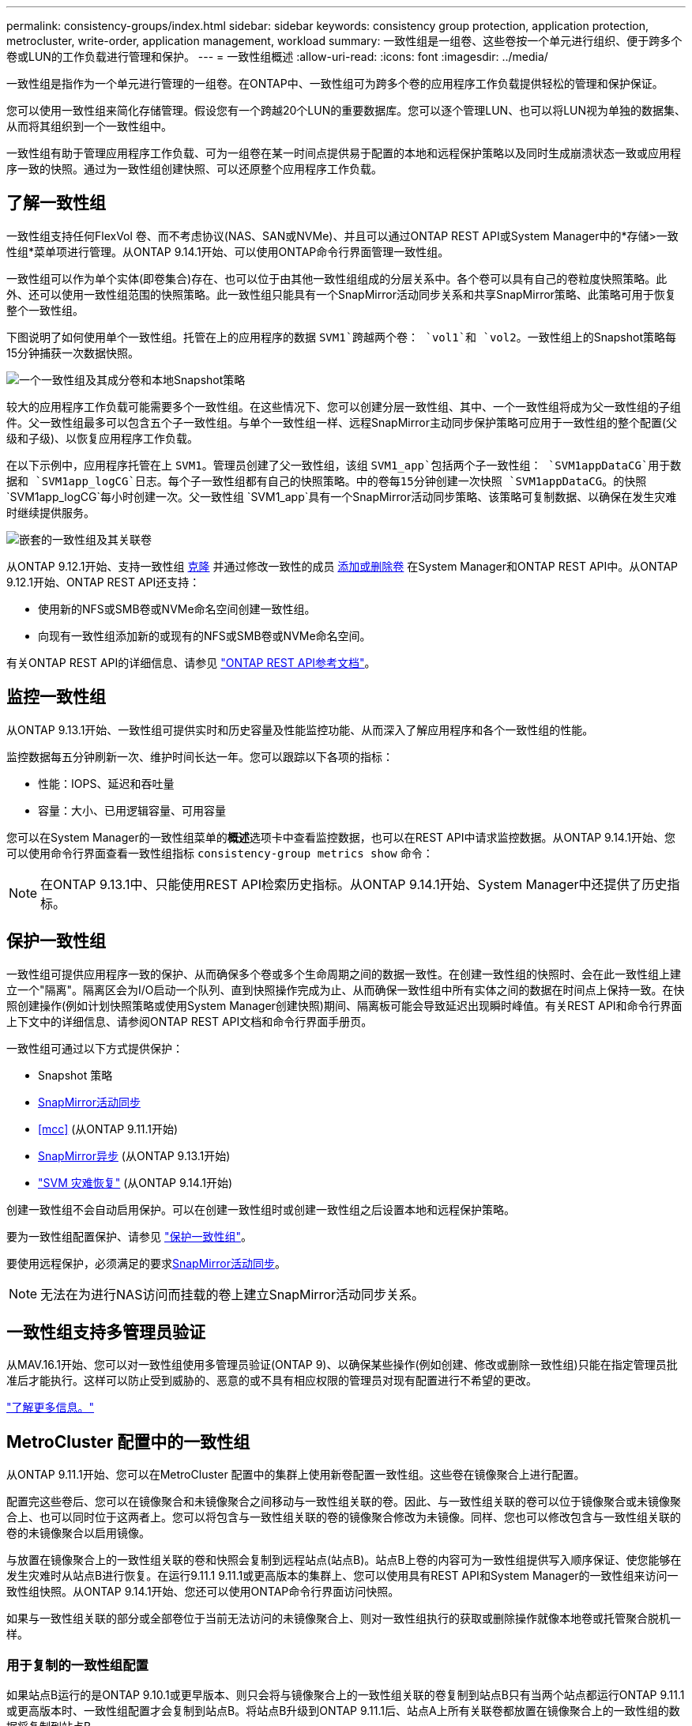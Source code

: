 ---
permalink: consistency-groups/index.html 
sidebar: sidebar 
keywords: consistency group protection, application protection, metrocluster, write-order, application management, workload 
summary: 一致性组是一组卷、这些卷按一个单元进行组织、便于跨多个卷或LUN的工作负载进行管理和保护。 
---
= 一致性组概述
:allow-uri-read: 
:icons: font
:imagesdir: ../media/


[role="lead"]
一致性组是指作为一个单元进行管理的一组卷。在ONTAP中、一致性组可为跨多个卷的应用程序工作负载提供轻松的管理和保护保证。

您可以使用一致性组来简化存储管理。假设您有一个跨越20个LUN的重要数据库。您可以逐个管理LUN、也可以将LUN视为单独的数据集、从而将其组织到一个一致性组中。

一致性组有助于管理应用程序工作负载、可为一组卷在某一时间点提供易于配置的本地和远程保护策略以及同时生成崩溃状态一致或应用程序一致的快照。通过为一致性组创建快照、可以还原整个应用程序工作负载。



== 了解一致性组

一致性组支持任何FlexVol 卷、而不考虑协议(NAS、SAN或NVMe)、并且可以通过ONTAP REST API或System Manager中的*存储>一致性组*菜单项进行管理。从ONTAP 9.14.1开始、可以使用ONTAP命令行界面管理一致性组。

一致性组可以作为单个实体(即卷集合)存在、也可以位于由其他一致性组组成的分层关系中。各个卷可以具有自己的卷粒度快照策略。此外、还可以使用一致性组范围的快照策略。此一致性组只能具有一个SnapMirror活动同步关系和共享SnapMirror策略、此策略可用于恢复整个一致性组。

下图说明了如何使用单个一致性组。托管在上的应用程序的数据 `SVM1`跨越两个卷： `vol1`和 `vol2`。一致性组上的Snapshot策略每15分钟捕获一次数据快照。

image:consistency-group-single-diagram.gif["一个一致性组及其成分卷和本地Snapshot策略"]

较大的应用程序工作负载可能需要多个一致性组。在这些情况下、您可以创建分层一致性组、其中、一个一致性组将成为父一致性组的子组件。父一致性组最多可以包含五个子一致性组。与单个一致性组一样、远程SnapMirror主动同步保护策略可应用于一致性组的整个配置(父级和子级)、以恢复应用程序工作负载。

在以下示例中，应用程序托管在上 `SVM1`。管理员创建了父一致性组，该组 `SVM1_app`包括两个子一致性组： `SVM1appDataCG`用于数据和 `SVM1app_logCG`日志。每个子一致性组都有自己的快照策略。中的卷每15分钟创建一次快照 `SVM1appDataCG`。的快照 `SVM1app_logCG`每小时创建一次。父一致性组 `SVM1_app`具有一个SnapMirror活动同步策略、该策略可复制数据、以确保在发生灾难时继续提供服务。

image:consistency-group-nested-diagram.gif["嵌套的一致性组及其关联卷"]

从ONTAP 9.12.1开始、支持一致性组 xref:clone-task.html[克隆] 并通过修改一致性的成员 xref:modify-task.html[添加或删除卷] 在System Manager和ONTAP REST API中。从ONTAP 9.12.1开始、ONTAP REST API还支持：

* 使用新的NFS或SMB卷或NVMe命名空间创建一致性组。
* 向现有一致性组添加新的或现有的NFS或SMB卷或NVMe命名空间。


有关ONTAP REST API的详细信息、请参见 https://docs.netapp.com/us-en/ontap-automation/reference/api_reference.html#access-a-copy-of-the-ontap-rest-api-reference-documentation["ONTAP REST API参考文档"]。



== 监控一致性组

从ONTAP 9.13.1开始、一致性组可提供实时和历史容量及性能监控功能、从而深入了解应用程序和各个一致性组的性能。

监控数据每五分钟刷新一次、维护时间长达一年。您可以跟踪以下各项的指标：

* 性能：IOPS、延迟和吞吐量
* 容量：大小、已用逻辑容量、可用容量


您可以在System Manager的一致性组菜单的**概述**选项卡中查看监控数据，也可以在REST API中请求监控数据。从ONTAP 9.14.1开始、您可以使用命令行界面查看一致性组指标 `consistency-group metrics show` 命令：


NOTE: 在ONTAP 9.13.1中、只能使用REST API检索历史指标。从ONTAP 9.14.1开始、System Manager中还提供了历史指标。



== 保护一致性组

一致性组可提供应用程序一致的保护、从而确保多个卷或多个生命周期之间的数据一致性。在创建一致性组的快照时、会在此一致性组上建立一个"隔离"。隔离区会为I/O启动一个队列、直到快照操作完成为止、从而确保一致性组中所有实体之间的数据在时间点上保持一致。在快照创建操作(例如计划快照策略或使用System Manager创建快照)期间、隔离板可能会导致延迟出现瞬时峰值。有关REST API和命令行界面上下文中的详细信息、请参阅ONTAP REST API文档和命令行界面手册页。

一致性组可通过以下方式提供保护：

* Snapshot 策略
* xref:../snapmirror-active-sync/index.html[SnapMirror活动同步]
* <<mcc>> (从ONTAP 9.11.1开始)
* xref:../data-protection/snapmirror-disaster-recovery-concept.html[SnapMirror异步] (从ONTAP 9.13.1开始)
* link:../data-protection/snapmirror-svm-replication-concept.html["SVM 灾难恢复"] (从ONTAP 9.14.1开始)


创建一致性组不会自动启用保护。可以在创建一致性组时或创建一致性组之后设置本地和远程保护策略。

要为一致性组配置保护、请参见 link:protect-task.html["保护一致性组"]。

要使用远程保护，必须满足的要求xref:../snapmirror-active-sync/prerequisites-reference.html[SnapMirror活动同步]。


NOTE: 无法在为进行NAS访问而挂载的卷上建立SnapMirror活动同步关系。



== 一致性组支持多管理员验证

从MAV.16.1开始、您可以对一致性组使用多管理员验证(ONTAP 9)、以确保某些操作(例如创建、修改或删除一致性组)只能在指定管理员批准后才能执行。这样可以防止受到威胁的、恶意的或不具有相应权限的管理员对现有配置进行不希望的更改。

link:../multi-admin-verify/index.html["了解更多信息。"]



== MetroCluster 配置中的一致性组

从ONTAP 9.11.1开始、您可以在MetroCluster 配置中的集群上使用新卷配置一致性组。这些卷在镜像聚合上进行配置。

配置完这些卷后、您可以在镜像聚合和未镜像聚合之间移动与一致性组关联的卷。因此、与一致性组关联的卷可以位于镜像聚合或未镜像聚合上、也可以同时位于这两者上。您可以将包含与一致性组关联的卷的镜像聚合修改为未镜像。同样、您也可以修改包含与一致性组关联的卷的未镜像聚合以启用镜像。

与放置在镜像聚合上的一致性组关联的卷和快照会复制到远程站点(站点B)。站点B上卷的内容可为一致性组提供写入顺序保证、使您能够在发生灾难时从站点B进行恢复。在运行9.11.1 9.11.1或更高版本的集群上、您可以使用具有REST API和System Manager的一致性组来访问一致性组快照。从ONTAP 9.14.1开始、您还可以使用ONTAP命令行界面访问快照。

如果与一致性组关联的部分或全部卷位于当前无法访问的未镜像聚合上、则对一致性组执行的获取或删除操作就像本地卷或托管聚合脱机一样。



=== 用于复制的一致性组配置

如果站点B运行的是ONTAP 9.10.1或更早版本、则只会将与镜像聚合上的一致性组关联的卷复制到站点B只有当两个站点都运行ONTAP 9.11.1或更高版本时、一致性组配置才会复制到站点B。将站点B升级到ONTAP 9.11.1后、站点A上所有关联卷都放置在镜像聚合上的一致性组的数据将复制到站点B


NOTE: 建议为镜像聚合至少保留20%的可用空间、以获得最佳存储性能和可用性。虽然建议对非镜像聚合使用10%的空间、但文件系统可以使用额外的10%空间来吸收增量更改。由于ONTAP基于写时复制快照的架构、增量更改会提高镜像聚合的空间利用率。不遵守这些最佳实践可能会对性能产生负面影响。



== 升级注意事项

升级到ONTAP 9．10.1或更高版本时，在System ONTAP 9．8 9.9.1中使用SnapMirror active sync (以前称为SnapMirror业务连续性)创建的一致性组将自动升级，并可在System Manager或ONTAP REST API的*存储>一致性组*下进行管理。有关从ONTAP 9．8或9．1升级link:../snapmirror-active-sync/upgrade-revert-task.html["SnapMirror主动同步升级和还原注意事项"]的详细信息，请参阅。

在REST API中创建的一致性组快照可以通过System Manager的一致性组界面和一致性组REST API端点进行管理。从ONTAP 9.14.1开始、还可以使用ONTAP命令行界面管理一致性组快照。


NOTE: 使用ONTAP命令创建的快照 `cg-start` `cg-commit`不会被识别为一致性组快照、因此无法通过System Manager的一致性组界面或ONTAP REST API中的一致性组端点进行管理。从ONTAP 9.14.1开始、如果您使用的是SnapMirror异步策略、则可以将这些快照镜像到目标卷。有关详细信息，请参见 xref:protect-task.html#configure-snapmirror-asynchronous[配置SnapMirror异步]。



== 支持的功能(按版本)

[cols="3,1,1,1,1,1,1,1"]
|===
|  | ONTAP 9.16.1. | ONTAP 9.15.1. | ONTAP 9.14.1 | ONTAP 9.13.1 | ONTAP 9.12.1 | ONTAP 9.11.1 | ONTAP 9.10.1 


| 分层一致性组 | ✓ | ✓ | ✓ | ✓ | ✓ | ✓ | ✓ 


| 使用快照进行本地保护 | ✓ | ✓ | ✓ | ✓ | ✓ | ✓ | ✓ 


| SnapMirror活动同步 | ✓ | ✓ | ✓ | ✓ | ✓ | ✓ | ✓ 


| 支持 MetroCluster | ✓ | ✓ | ✓ | ✓ | ✓ | ✓ |  


| 两阶段提交(仅限REST API) | ✓ | ✓ | ✓ | ✓ | ✓ | ✓ |  


| 应用程序和组件标记 | ✓ | ✓ | ✓ | ✓ | ✓ |  |  


| 克隆一致性组 | ✓ | ✓ | ✓ | ✓ | ✓ |  |  


| 添加和删除卷 | ✓ | ✓ | ✓ | ✓ | ✓ |  |  


| 使用新NAS卷创建CGS | ✓ | ✓ | ✓ | ✓ | 仅限REST API |  |  


| 使用新NVMe命名卷创建CGS | ✓ | ✓ | ✓ | ✓ | 仅限REST API |  |  


| 在子一致性组之间移动卷 | ✓ | ✓ | ✓ | ✓ |  |  |  


| 修改一致性组几何结构 | ✓ | ✓ | ✓ | ✓ |  |  |  


| 监控 | ✓ | ✓ | ✓ | ✓ |  |  |  


| 多管理员验证 | ✓ |  |  |  |  |  |  


| SnapMirror异步(仅限单个一致性组) | ✓ | ✓ | ✓ | ✓ |  |  |  


| SVM灾难恢复(仅限单个一致性组) | ✓ | ✓ | ✓ |  |  |  |  


| CLI支持 | ✓ | ✓ | ✓ |  |  |  |  
|===


== 了解有关一致性组的更多信息

video::j0jfXDcdyzE[youtube,width=848,height=480]
.相关信息
* link:https://docs.netapp.com/us-en/ontap-automation/["ONTAP自动化文档"^]
* xref:../snapmirror-active-sync/index.html[SnapMirror活动同步]
* xref:../data-protection/snapmirror-disaster-recovery-concept.html[SnapMirror异步灾难恢复基础知识]
* link:https://docs.netapp.com/us-en/ontap-metrocluster/["MetroCluster 文档"]
* link:../multi-admin-verify/index.html["多管理员验证"]

